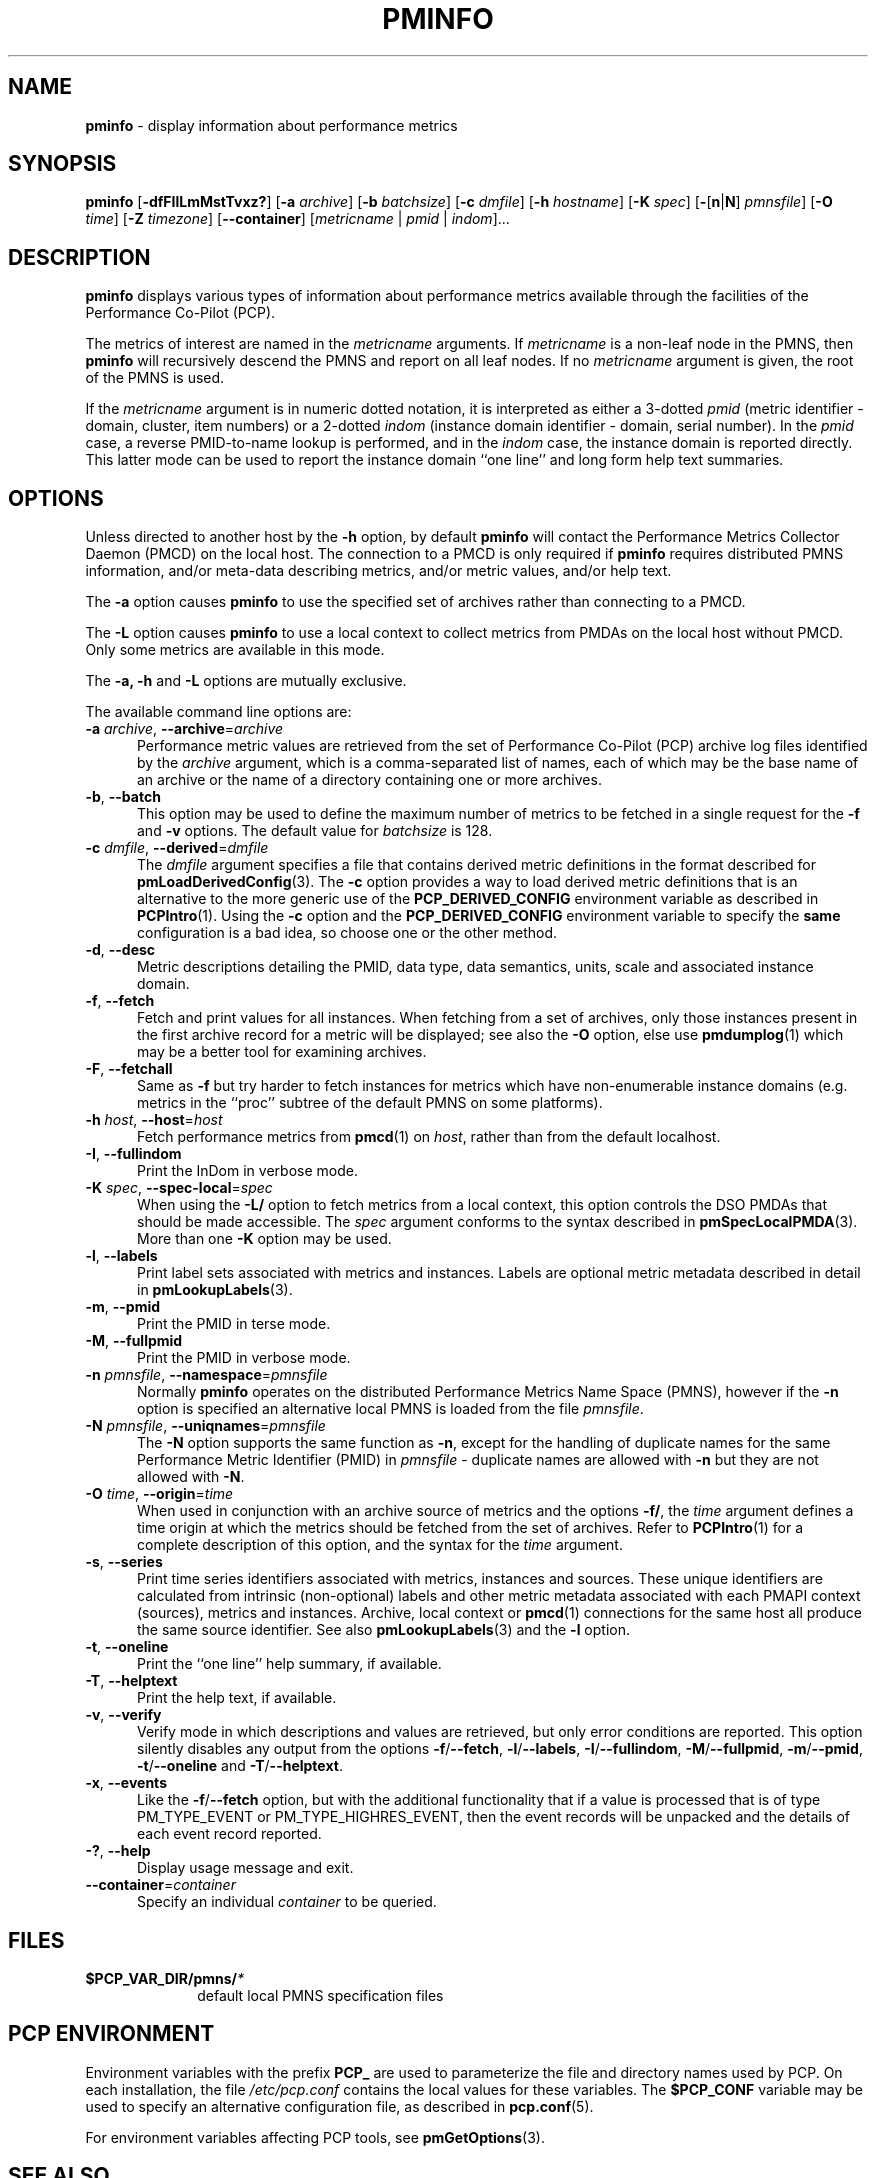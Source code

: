 '\"macro stdmacro
.\"
.\" Copyright (c) 2016-2019 Red Hat.
.\" Copyright (c) 2000 Silicon Graphics, Inc.  All Rights Reserved.
.\"
.\" This program is free software; you can redistribute it and/or modify it
.\" under the terms of the GNU General Public License as published by the
.\" Free Software Foundation; either version 2 of the License, or (at your
.\" option) any later version.
.\"
.\" This program is distributed in the hope that it will be useful, but
.\" WITHOUT ANY WARRANTY; without even the implied warranty of MERCHANTABILITY
.\" or FITNESS FOR A PARTICULAR PURPOSE.  See the GNU General Public License
.\" for more details.
.\"
.TH PMINFO 1 "PCP" "Performance Co-Pilot"
.SH NAME
\f3pminfo\f1 \- display information about performance metrics
.SH SYNOPSIS
\fBpminfo\fR
[\fB\-dfFIlLmMstTvxz?\fR]
[\fB\-a\fR \fIarchive\fR]
[\fB\-b\fR \fIbatchsize\fR]
[\fB\-c\fR \fIdmfile\fR]
[\fB\-h\fR \fIhostname\fR]
[\fB\-K\fR \fIspec\fR]
[\fB\-\fR[\fBn\fR|\fBN\fR] \fIpmnsfile\fR]
[\fB\-O\fR \fItime\fR]
[\fB\-Z\fR \fItimezone\fR]
[\f3\-\-container\f1]
[\fImetricname\fR | \fIpmid\fR | \fIindom\fR]...
.SH DESCRIPTION
.B pminfo
displays various types of information about performance metrics
available through the facilities of the Performance Co-Pilot (PCP).
.PP
The metrics of interest are named in the
.I metricname
arguments.
If
.I metricname
is a non-leaf node in the PMNS, then
.B pminfo
will recursively descend the PMNS and report on all leaf nodes.
If no
.I metricname
argument is given, the root of the PMNS is used.
.PP
If the
.I metricname
argument is in numeric dotted notation, it is interpreted as
either a 3-dotted
.I pmid
(metric identifier \- domain, cluster, item numbers) or
a 2-dotted
.I indom
(instance domain identifier \- domain, serial number).
In the
.I pmid
case, a reverse PMID-to-name lookup is performed, and in the
.I indom
case, the instance domain is reported directly.
This latter mode can be used to report the instance domain
``one line'' and long form help text summaries.
.SH OPTIONS
Unless directed to another host by the \fB\-h\fR
option, by default
.B pminfo
will contact the Performance Metrics Collector Daemon
(PMCD) on the local host.
The connection to a PMCD is only required if
.B pminfo
requires distributed PMNS information, and/or meta-data
describing metrics, and/or metric values, and/or help text.
.PP
The \fB\-a\fR option causes
.B pminfo
to use the specified set of archives rather than connecting to a PMCD.
.PP
The \fB\-L\fR option causes
.B pminfo
to use a local context to collect metrics from PMDAs on the local host
without PMCD.
Only some metrics are available in this mode.
.PP
The \fB\-a, \fB\-h\fR and \fB\-L\fR options are mutually exclusive.
.PP
The available command line options are:
.TP 5
\fB\-a\fR \fIarchive\fR, \fB\-\-archive\fR=\fIarchive\fR
Performance metric values are retrieved from the set of Performance
Co-Pilot (PCP) archive log files identified by the
.I archive
argument, which is a comma-separated list of names,
each of which may be the base name of an archive or the name of
a directory containing one or more archives.
.TP
\fB\-b\fR, \fB\-\-batch\fR
This option may be used to define the maximum number of metrics
to be fetched in a single request for the \fB\-f\fR and \fB\-v\fR
options.
The default value for
.I batchsize
is 128.
.TP
\fB\-c\fR \fIdmfile\fR, \fB\-\-derived\fR=\fIdmfile\fR
The
.I dmfile
argument specifies a file that contains derived metric definitions
in the format described for
.BR pmLoadDerivedConfig (3).
The \fB\-c\fR\fR option provides a way to load derived metric
definitions that is an alternative to the more generic use of the
.B PCP_DERIVED_CONFIG
environment variable as described in
.BR PCPIntro (1).
Using the \fB\-c\fR option and the
.B PCP_DERIVED_CONFIG
environment variable to specify the
.B same
configuration is a bad idea, so choose one or the other method.
.TP
\fB\-d\fR, \fB\-\-desc\fR
Metric descriptions detailing the PMID, data type, data semantics, units,
scale and associated instance domain.
.TP
\fB\-f\fR, \fB\-\-fetch\fR
Fetch and print values for all instances.
When fetching from a set of archives, only those instances present in the
first archive record for a metric will be displayed;
see also the \fB\-O\fR option, else use
.BR pmdumplog (1)
which may be a better tool for examining archives.
.TP
\fB\-F\fR, \fB\-\-fetchall\fR
Same as
.B \-f
but try harder to fetch instances for metrics which have non-enumerable
instance domains (e.g. metrics in the ``proc'' subtree of the default
PMNS on some platforms).
.TP
\fB\-h\fR \fIhost\fR, \fB\-\-host\fR=\fIhost\fR
Fetch performance metrics from
.BR pmcd (1)
on
.IR host ,
rather than from the default localhost.
.TP
\fB\-I\fR, \fB\-\-fullindom\fR
Print the InDom in verbose mode.
.TP
\fB\-K\fR \fIspec\fR, \fB\-\-spec\-local\fR=\fIspec\fR
When using the \fB\-L/\fR option to fetch metrics from a local context,
this option controls the DSO PMDAs that should be made accessible.
The
.I spec
argument conforms to the syntax described in
.BR pmSpecLocalPMDA (3).
More than one \fB\-K\fR option may be used.
.TP
\fB\-l\fR, \fB\-\-labels\fR
Print label sets associated with metrics and instances.
Labels are optional metric metadata described in detail in
.BR pmLookupLabels (3).
.TP
\fB\-m\fR, \fB\-\-pmid\fR
Print the PMID in terse mode.
.TP
\fB\-M\fR, \fB\-\-fullpmid\fR
Print the PMID in verbose mode.
.TP
\fB\-n\fR \fIpmnsfile\fR, \fB\-\-namespace\fR=\fIpmnsfile\fR
Normally
.B pminfo
operates on the distributed Performance Metrics Name Space (PMNS),
however if the \fB\-n\fR option is specified an alternative local
PMNS is loaded from the file
.IR pmnsfile .
.TP
\fB\-N\fR \fIpmnsfile\fR, \fB\-\-uniqnames\fR=\fIpmnsfile\fR
The \fB\-N\fR option supports the same function as \fB\-n\fR, except
for the handling of duplicate names for the same Performance Metric
Identifier (PMID) in
.I pmnsfile
\- duplicate names are allowed with \fB\-n\fR but they are not
allowed with \fB\-N\fR.
.TP
\fB\-O\fR \fItime\fR, \fB\-\-origin\fR=\fItime\fR
When used in conjunction with an archive source of metrics and the
options \fB\-f/\fR, the
.I time
argument defines a time origin at which the metrics should be
fetched from the set of archives.
Refer to
.BR PCPIntro (1)
for a complete description of this option, and the syntax for the
.I time
argument.
.TP
\fB\-s\fR, \fB\-\-series\fR
Print time series identifiers associated with metrics, instances and
sources.
These unique identifiers are calculated from intrinsic (non-optional)
labels and other metric metadata associated with each PMAPI context
(sources), metrics and instances.
Archive, local context or
.BR pmcd (1)
connections for the same host all produce the same source identifier.
See also
.BR pmLookupLabels (3)
and the \fB\-l\fR option.
.TP
\fB\-t\fR, \fB\-\-oneline\fR
Print the ``one line'' help summary, if available.
.TP
\fB\-T\fR, \fB\-\-helptext\fR
Print the help text, if available.
.TP
\fB\-v\fR, \fB\-\-verify\fR
Verify mode in which descriptions and values are retrieved, but only
error conditions are reported.
This option silently disables any output from the options
\fB\-f\fR/\fB\-\-fetch\fR,
\fB\-l\fR/\fB\-\-labels\fR,
\fB\-I\fR/\fB\-\-fullindom\fR,
\fB\-M\fR/\fB\-\-fullpmid\fR,
\fB\-m\fR/\fB\-\-pmid\fR,
\fB\-t\fR/\fB\-\-oneline\fR
and
\fB\-T\fR/\fB\-\-helptext\fR.
.TP
\fB\-x\fR, \fB\-\-events\fR
Like the \fB\-f\fR/\fB\-\-fetch\fR option,
but with the additional functionality that if a value is
processed that is of type PM_TYPE_EVENT or PM_TYPE_HIGHRES_EVENT, then
the event records will be unpacked and the details of each event record
reported.
.TP
\fB\-?\fR, \fB\-\-help\fR
Display usage message and exit.
.TP
\fB\-\-container\fR=\fIcontainer\fR
Specify an individual
.I container
to be queried.
.SH FILES
.PD 0
.TP 10
.BI $PCP_VAR_DIR/pmns/ *
default local PMNS specification files
.PD
.SH PCP ENVIRONMENT
Environment variables with the prefix \fBPCP_\fP are used to parameterize
the file and directory names used by PCP.
On each installation, the
file \fI/etc/pcp.conf\fP contains the local values for these variables.
The \fB$PCP_CONF\fP variable may be used to specify an alternative
configuration file, as described in \fBpcp.conf\fP(5).
.PP
For environment variables affecting PCP tools, see \fBpmGetOptions\fP(3).
.SH SEE ALSO
.BR PCPIntro (1),
.BR pmcd (1),
.BR pmchart (1),
.BR pmdumplog (1),
.BR pmprobe (1),
.BR pmrep (1),
.BR pmval (1),
.BR PMAPI (3),
.BR pmGetOptions (3),
.BR pmLookupLabels (3),
.BR pmLoadDerivedConfig (3),
.BR pmSpecLocalPMDA (3),
.BR pcp.conf (5),
.BR pcp.env (5)
and
.BR PMNS (5).
